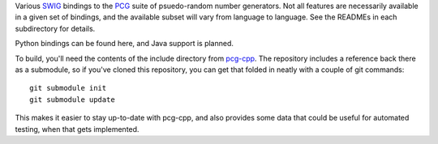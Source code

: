 
Various `SWIG`_ bindings to the `PCG`_ suite of psuedo-random number generators. Not all features are necessarily available in a given set of bindings, and the available subset will vary from language to language. See the READMEs in each subdirectory for details.

Python bindings can be found here, and Java support is planned.

To build, you'll need the contents of the include directory from `pcg-cpp`_. The repository includes a reference back there as a submodule, so if you've cloned this repository, you can get that folded in neatly with a couple of git commands::

  git submodule init
  git submodule update

This makes it easier to stay up-to-date with pcg-cpp, and also provides some data that could be useful for automated testing, when that gets implemented.

.. _PCG: http://www.pcg-random.org/
.. _SWIG: http://www.swig.org/
.. _pcg-cpp: https://github.com/imneme/pcg-cpp
